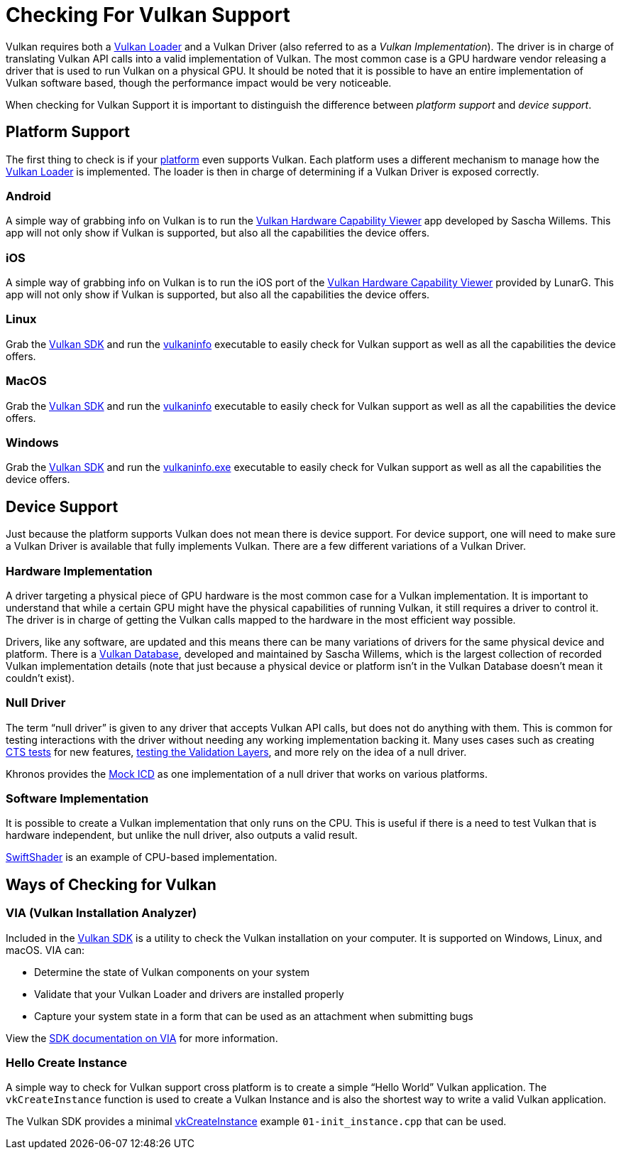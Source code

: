 // Copyright 2019-2021 The Khronos Group, Inc.
// SPDX-License-Identifier: CC-BY-4.0

ifndef::chapters[:chapters:]

[[checking-for-support]]
= Checking For Vulkan Support

Vulkan requires both a xref:{chapters}loader.adoc#loader[Vulkan Loader] and a Vulkan Driver (also referred to as a _Vulkan Implementation_). The driver is in charge of translating Vulkan API calls into a valid implementation of Vulkan. The most common case is a GPU hardware vendor releasing a driver that is used to run Vulkan on a physical GPU. It should be noted that it is possible to have an entire implementation of Vulkan software based, though the performance impact would be very noticeable.

When checking for Vulkan Support it is important to distinguish the difference between _platform support_ and _device support_.

== Platform Support

The first thing to check is if your xref:{chapters}platforms.adoc#platforms[platform] even supports Vulkan. Each platform uses a different mechanism to manage how the xref:{chapters}loader.adoc#loader[Vulkan Loader] is implemented. The loader is then in charge of determining if a Vulkan Driver is exposed correctly.

=== Android

A simple way of grabbing info on Vulkan is to run the link:https://play.google.com/store/apps/details?id=de.saschawillems.vulkancapsviewer&hl=en_US[Vulkan Hardware Capability Viewer] app developed by Sascha Willems. This app will not only show if Vulkan is supported, but also all the capabilities the device offers.

=== iOS

A simple way of grabbing info on Vulkan is to run the iOS port of the link:https://apps.apple.com/us/app/vulkan-capabilities-viewer/id1552796816[Vulkan Hardware Capability Viewer] provided by LunarG. This app will not only show if Vulkan is supported, but also all the capabilities the device offers.

=== Linux

Grab the link:https://vulkan.lunarg.com/sdk/home#linux[Vulkan SDK] and run the link:https://vulkan.lunarg.com/doc/sdk/latest/linux/vulkaninfo.html[vulkaninfo] executable to easily check for Vulkan support as well as all the capabilities the device offers.

=== MacOS

Grab the link:https://vulkan.lunarg.com/sdk/home#mac[Vulkan SDK] and run the link:https://vulkan.lunarg.com/doc/sdk/latest/mac/vulkaninfo.html[vulkaninfo] executable to easily check for Vulkan support as well as all the capabilities the device offers.

=== Windows

Grab the link:https://vulkan.lunarg.com/sdk/home#windows[Vulkan SDK] and run the link:https://vulkan.lunarg.com/doc/sdk/latest/windows/vulkaninfo.html[vulkaninfo.exe] executable to easily check for Vulkan support as well as all the capabilities the device offers.

== Device Support

Just because the platform supports Vulkan does not mean there is device support. For device support, one will need to make sure a Vulkan Driver is available that fully implements Vulkan. There are a few different variations of a Vulkan Driver.

=== Hardware Implementation

A driver targeting a physical piece of GPU hardware is the most common case for a Vulkan implementation. It is important to understand that while a certain GPU might have the physical capabilities of running Vulkan, it still requires a driver to control it. The driver is in charge of getting the Vulkan calls mapped to the hardware in the most efficient way possible.

Drivers, like any software, are updated and this means there can be many variations of drivers for the same physical device and platform. There is a link:https://vulkan.gpuinfo.org/[Vulkan Database], developed and maintained by Sascha Willems, which is the largest collection of recorded Vulkan implementation details (note that just because a physical device or platform isn't in the Vulkan Database doesn't mean it couldn't exist).

=== Null Driver

The term "`null driver`" is given to any driver that accepts Vulkan API calls, but does not do anything with them. This is common for testing interactions with the driver without needing any working implementation backing it. Many uses cases such as creating xref:{chapters}vulkan_cts.adoc#vulkan-cts[CTS tests] for new features, link:https://github.com/KhronosGroup/Vulkan-ValidationLayers/blob/master/docs/creating_tests.adoc#running-tests-on-devsim-and-mockicd[testing the Validation Layers], and more rely on the idea of a null driver.

Khronos provides the link:https://github.com/KhronosGroup/Vulkan-Tools/tree/master/icd[Mock ICD] as one implementation of a null driver that works on various platforms.

=== Software Implementation

It is possible to create a Vulkan implementation that only runs on the CPU. This is useful if there is a need to test Vulkan that is hardware independent, but unlike the null driver, also outputs a valid result.

link:https://github.com/google/swiftshader[SwiftShader] is an example of CPU-based implementation.

== Ways of Checking for Vulkan

=== VIA (Vulkan Installation Analyzer)

Included in the link:https://vulkan.lunarg.com/sdk/home[Vulkan SDK] is a utility to check the Vulkan installation on your computer. It is supported on Windows, Linux, and macOS. VIA can:

 - Determine the state of Vulkan components on your system
 - Validate that your Vulkan Loader and drivers are installed properly
 - Capture your system state in a form that can be used as an attachment when submitting bugs

View the link:https://vulkan.lunarg.com/doc/sdk/latest/windows/via.html[SDK documentation on VIA] for more information.

=== Hello Create Instance

A simple way to check for Vulkan support cross platform is to create a simple "`Hello World`" Vulkan application. The `vkCreateInstance` function is used to create a Vulkan Instance and is also the shortest way to write a valid Vulkan application.

The Vulkan SDK provides a minimal link:https://vulkan.lunarg.com/doc/view/latest/windows/tutorial/html/01-init_instance.html[vkCreateInstance] example `01-init_instance.cpp` that can be used.

